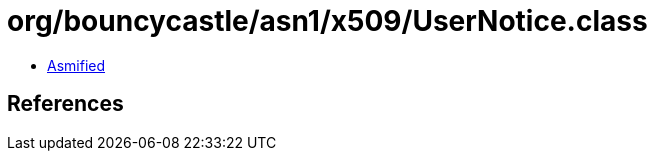 = org/bouncycastle/asn1/x509/UserNotice.class

 - link:UserNotice-asmified.java[Asmified]

== References

